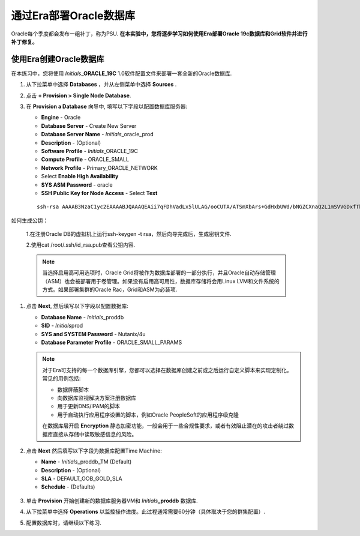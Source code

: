 .. _部署Oracle Era:

-------------------------
通过Era部署Oracle数据库
-------------------------

Oracle每个季度都会发布一组补丁，称为PSU. **在本实验中，您将逐步学习如何使用Era部署Oracle 19c数据库和Grid软件并进行补丁修复。** 

使用Era创建Oracle数据库
+++++++++++++++++++++++++++++

在本练习中，您将使用 *Initials*\ **_ORACLE_19C** 1.0软件配置文件来部署一套全新的Oracle数据库.

#. 从下拉菜单中选择 **Databases** ，并从左侧菜单中选择 **Sources** .

#. 点击 **+ Provision > Single Node Database**.

#. 在 **Provision a Database** 向导中, 填写以下字段以配置数据库服务器:

   - **Engine** - Oracle
   - **Database Server** - Create New Server
   - **Database Server Name** - *Initials*\ _oracle_prod
   - **Description** - (Optional)
   - **Software Profile** - *Initials*\ _ORACLE_19C
   - **Compute Profile** - ORACLE_SMALL
   - **Network Profile** - Primary_ORACLE_NETWORK
   - Select **Enable High Availability**
   - **SYS ASM Password** - oracle
   - **SSH Public Key for Node Access** - Select **Text**

   ::

      ssh-rsa AAAAB3NzaC1yc2EAAAABJQAAAQEAii7qFDhVadLx5lULAG/ooCUTA/ATSmXbArs+GdHxbUWd/bNGZCXnaQ2L1mSVVGDxfTbSaTJ3En3tVlMtD2RjZPdhqWESCaoj2kXLYSiNDS9qz3SK6h822je/f9O9CzCTrw2XGhnDVwmNraUvO5wmQObCDthTXc72PcBOd6oa4ENsnuY9HtiETg29TZXgCYPFXipLBHSZYkBmGgccAeY9dq5ywiywBJLuoSovXkkRJk3cd7GyhCRIwYzqfdgSmiAMYgJLrz/UuLxatPqXts2D8v1xqR9EPNZNzgd4QHK4of1lqsNRuz2SxkwqLcXSw0mGcAL8mIwVpzhPzwmENC5Orw==

如何生成公钥：

   1.在注册Oracle DB的虚拟机上运行ssh-keygen -t rsa，然后向导完成后，生成密钥文件.

   2.使用cat /root/.ssh/id_rsa.pub查看公钥内容.


   .. note::

         当选择启用高可用选项时，Oracle Grid将被作为数据库部署的一部分执行，并且Oracle自动存储管理（ASM）也会被部署用于卷管理。如果没有启用高可用性，数据库存储将会用Linux LVM和文件系统的方式。如果部署集群的Oracle Rac，Grid和ASM为必装项.

   .. figure:: images/4.png

#. 点击 **Next**, 然后填写以下字段以配置数据库:

   -  **Database Name** - *Initials*\ _proddb
   -  **SID** - *Initials*\ prod
   -  **SYS and SYSTEM Password** - Nutanix/4u
   -  **Database Parameter Profile** - ORACLE_SMALL_PARAMS

   .. figure:: images/5.png

   .. note::

      对于Era可支持的每一个数据库引擎，您都可以选择在数据库创建之前或之后运行自定义脚本来实现定制化。常见的用例包括:

      - 数据屏蔽脚本
      - 向数据库监视解决方案注册数据库
      - 用于更新DNS/IPAM的脚本
      - 用于自动执行应用程序设置的脚本，例如Oracle PeopleSoft的应用程序级克隆

      在数据库层开启 **Encryption** 静态加密功能，一般会用于一些合规性要求，或者有效阻止潜在的攻击者绕过数据库直接从存储中读取敏感信息的风险。


#. 点击 **Next** 然后填写以下字段为数据库配置Time Machine:

   - **Name** - *Initials*\ _proddb_TM (Default)
   - **Description** - (Optional)
   - **SLA** - DEFAULT_OOB_GOLD_SLA
   - **Schedule** - (Defaults)

   .. figure:: images/6.png

#. 单击 **Provision** 开始创建新的数据库服务器VM和 *Initials*\ **_proddb** 数据库.

#. 从下拉菜单中选择 **Operations** 以监控操作进度。此过程通常需要60分钟（具体取决于您的群集配置）.

#. 配置数据库时，请继续以下练习.
